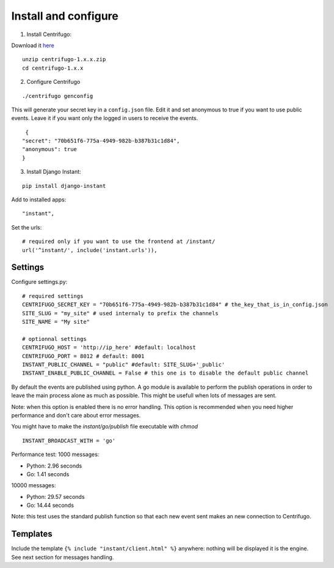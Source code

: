 Install and configure
=====================

1. Install Centrifugo:

Download it `here <https://github.com/centrifugal/centrifugo/releases>`_

.. highlight:: bash

::

   unzip centrifugo-1.x.x.zip
   cd centrifugo-1.x.x


2. Configure Centrifugo

::

   ./centrifugo genconfig
   
This will generate your secret key in a ``config.json`` file. Edit it and set anonymous to true if you want 
to use public events. Leave it if you want only the logged in users to receive the events.

.. highlight:: javascript

::

   {
  "secret": "70b651f6-775a-4949-982b-b387b31c1d84",
  "anonymous": true
  }

3. Install Django Instant:

::

   pip install django-instant
   
   
Add to installed apps:

::

   "instant",

Set the urls:

.. highlight:: python

::
   
   # required only if you want to use the frontend at /instant/
   url('^instant/', include('instant.urls')),

Settings
~~~~~~~~

Configure settings.py:

::

   # required settings
   CENTRIFUGO_SECRET_KEY = "70b651f6-775a-4949-982b-b387b31c1d84" # the_key_that_is_in_config.json
   SITE_SLUG = "my_site" # used internaly to prefix the channels
   SITE_NAME = "My site"
   
   # optionnal settings
   CENTRIFUGO_HOST = 'http://ip_here' #default: localhost
   CENTRIFUGO_PORT = 8012 # default: 8001
   INSTANT_PUBLIC_CHANNEL = "public" #default: SITE_SLUG+'_public'
   INSTANT_ENABLE_PUBLIC_CHANNEL = False # this one is to disable the default public channel
   
By default the events are published using python. A go module is available to perform the publish
operations in order to leave the main process alone as much as possible. This might be usefull when lots of messages
are sent. 

Note: when this option is enabled there is no error handling. This option is recommended when you need higher performance
and don't care about error messages.

You might have to make the `instant/go/publish` file executable with `chmod`

::

   INSTANT_BROADCAST_WITH = 'go'
   
Performance test: 1000 messages:

- Python: 2.96 seconds
- Go: 1.41 seconds

10000 messages:

- Python: 29.57 seconds
- Go: 14.44 seconds

Note: this test uses the standard publish function so that each new event sent makes an new connection to Centrifugo.

Templates
~~~~~~~~~

Include the template ``{% include "instant/client.html" %}`` anywhere: nothing will be displayed it is the engine. 
See next section for messages handling. 
